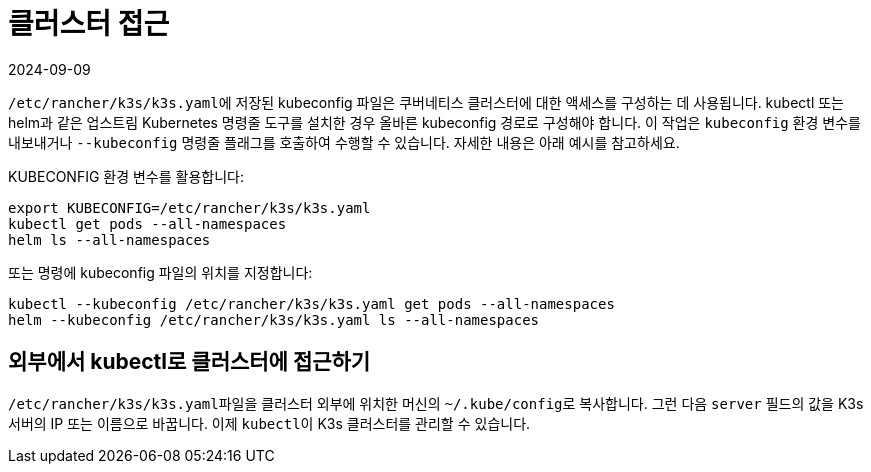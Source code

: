 = 클러스터 접근
:revdate: 2024-09-09
:page-revdate: {revdate}

``/etc/rancher/k3s/k3s.yaml``에 저장된 kubeconfig 파일은 쿠버네티스 클러스터에 대한 액세스를 구성하는 데 사용됩니다. kubectl 또는 helm과 같은 업스트림 Kubernetes 명령줄 도구를 설치한 경우 올바른 kubeconfig 경로로 구성해야 합니다. 이 작업은 `kubeconfig` 환경 변수를 내보내거나 `--kubeconfig` 명령줄 플래그를 호출하여 수행할 수 있습니다. 자세한 내용은 아래 예시를 참고하세요.

KUBECONFIG 환경 변수를 활용합니다:

[,bash]
----
export KUBECONFIG=/etc/rancher/k3s/k3s.yaml
kubectl get pods --all-namespaces
helm ls --all-namespaces
----

또는 명령에 kubeconfig 파일의 위치를 지정합니다:

[,bash]
----
kubectl --kubeconfig /etc/rancher/k3s/k3s.yaml get pods --all-namespaces
helm --kubeconfig /etc/rancher/k3s/k3s.yaml ls --all-namespaces
----

== 외부에서 kubectl로 클러스터에 접근하기

``/etc/rancher/k3s/k3s.yaml``파일을 클러스터 외부에 위치한 머신의 ``~/.kube/config``로 복사합니다. 그런 다음 `server` 필드의 값을 K3s 서버의 IP 또는 이름으로 바꿉니다. 이제 ``kubectl``이 K3s 클러스터를 관리할 수 있습니다.
